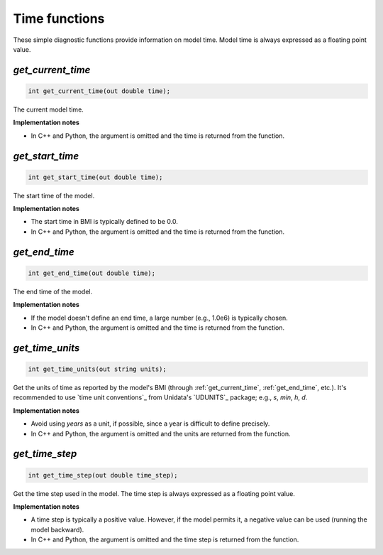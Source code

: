 .. _time_funcs:

Time functions
--------------

These simple diagnostic functions provide information on model time.
Model time is always expressed as a floating point value.

.. _get_current_time:

*get_current_time*
..................

.. code-block:: java

   int get_current_time(out double time);

The current model time.

**Implementation notes**

* In C++ and Python, the argument is omitted and the time is returned
  from the function.

.. _get_start_time:

*get_start_time*
................

.. code-block:: java

   int get_start_time(out double time);

The start time of the  model.

**Implementation notes**

* The start time in BMI is typically defined to be 0.0.
* In C++ and Python, the argument is omitted and the time is returned
  from the function.


.. _get_end_time:

*get_end_time*
................

.. code-block:: java

   int get_end_time(out double time);

The end time of the  model.

**Implementation notes**

* If the model doesn't define an end time, a large number (e.g.,
  1.0e6) is typically chosen.
* In C++ and Python, the argument is omitted and the time is returned
  from the function.


.. _get_time_units:

*get_time_units*
................

.. code-block:: java

   int get_time_units(out string units);

Get the units of time as reported by the model's BMI (through
:ref:`get_current_time`, :ref:`get_end_time`, etc.).
It's recommended to use `time unit conventions`_ from Unidata's
`UDUNITS`_ package; e.g., `s`, `min`, `h`, `d`.

**Implementation notes**

* Avoid using `years` as a unit, if possible, since a year is
  difficult to define precisely.
* In C++ and Python, the argument is omitted and the units are returned
  from the function.


.. _get_time_step:

*get_time_step*
...............

.. code-block:: java

   int get_time_step(out double time_step);

Get the time step used in the model.
The time step is always expressed as a floating point value.

**Implementation notes**

* A time step is typically a positive value. However, if the model
  permits it, a negative value can be used (running the model
  backward).
* In C++ and Python, the argument is omitted and the time step is returned
  from the function.
